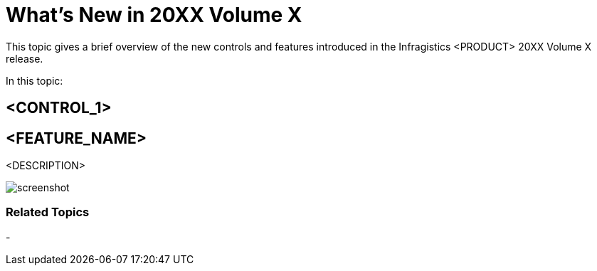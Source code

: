 ﻿= What’s New in 20XX Volume X

This topic gives a brief overview of the new controls and features introduced in the Infragistics <PRODUCT> 20XX Volume X release.

In this topic:

toc::[]

== <CONTROL_1>

== <FEATURE_NAME>

<DESCRIPTION>

image::screenshot.png[]

=== Related Topics
- 





